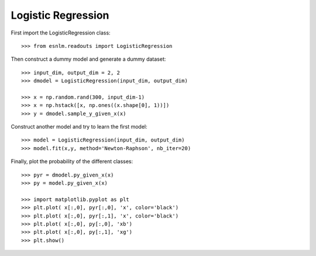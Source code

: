 Logistic Regression
===================


First import the LogisticRegression class::

	>>> from esnlm.readouts import LogisticRegression
	
Then construct a dummy model and generate a dummy dataset::

	>>> input_dim, output_dim = 2, 2
	>>> dmodel = LogisticRegression(input_dim, output_dim)
	
	>>> x = np.random.rand(300, input_dim-1)
	>>> x = np.hstack([x, np.ones((x.shape[0], 1))])
	>>> y = dmodel.sample_y_given_x(x)
	
Construct another model and try to learn the first model::

	>>> model = LogisticRegression(input_dim, output_dim)
	>>> model.fit(x,y, method='Newton-Raphson', nb_iter=20)
	
Finally, plot the probability of the different classes::
	
	>>> pyr = dmodel.py_given_x(x)
	>>> py = model.py_given_x(x)
	
	>>> import matplotlib.pyplot as plt
	>>> plt.plot( x[:,0], pyr[:,0], 'x', color='black')
	>>> plt.plot( x[:,0], pyr[:,1], 'x', color='black')
	>>> plt.plot( x[:,0], py[:,0], 'xb')
	>>> plt.plot( x[:,0], py[:,1], 'xg')
	>>> plt.show()
	
.. plot:: pyplots/log_reg.py

   
	
	